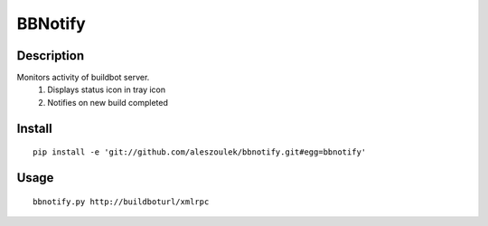 BBNotify
========

Description
-----------

Monitors activity of buildbot server.
  1. Displays status icon in tray icon
  2. Notifies on new build completed

Install
-------

::

 pip install -e 'git://github.com/aleszoulek/bbnotify.git#egg=bbnotify'

Usage
-----

::

 bbnotify.py http://buildboturl/xmlrpc


